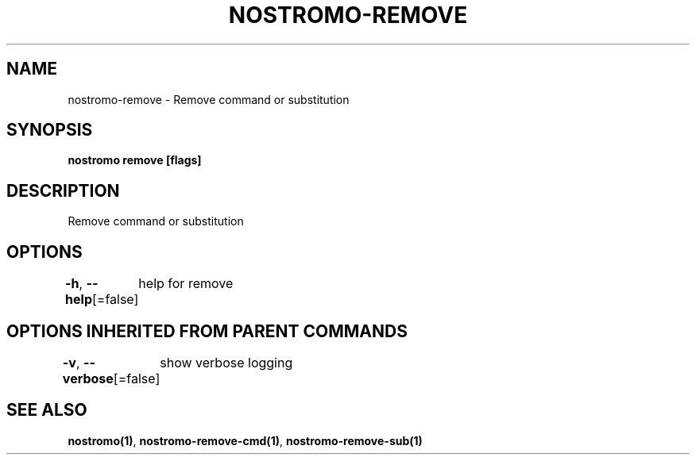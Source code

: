.nh
.TH "NOSTROMO-REMOVE" "1" "Oct 2023" "nostromo 0.12.0" "nostromo manual"

.SH NAME
.PP
nostromo-remove - Remove command or substitution


.SH SYNOPSIS
.PP
\fBnostromo remove [flags]\fP


.SH DESCRIPTION
.PP
Remove command or substitution


.SH OPTIONS
.PP
\fB-h\fP, \fB--help\fP[=false]
	help for remove


.SH OPTIONS INHERITED FROM PARENT COMMANDS
.PP
\fB-v\fP, \fB--verbose\fP[=false]
	show verbose logging


.SH SEE ALSO
.PP
\fBnostromo(1)\fP, \fBnostromo-remove-cmd(1)\fP, \fBnostromo-remove-sub(1)\fP
